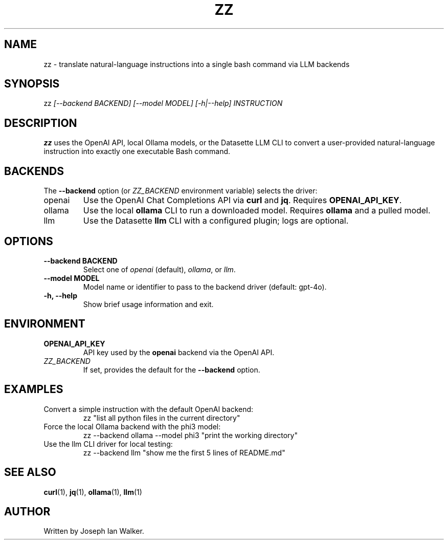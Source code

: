 ." Manpage for zz
.TH ZZ 1 "2025-06-19" "0.1" "zz Manual"
.SH NAME
zz \- translate natural-language instructions into a single bash command via LLM backends
.SH SYNOPSIS
.RI zz " [--backend BACKEND] [--model MODEL] [-h|--help] INSTRUCTION"
.SH DESCRIPTION
.B zz
uses the OpenAI API, local Ollama models, or the Datasette LLM CLI to convert a user-provided
natural-language instruction into exactly one executable Bash command.
.SH BACKENDS
The \fB--backend\fR option (or \fIZZ_BACKEND\fR environment variable) selects the driver:
.TP
openai
Use the OpenAI Chat Completions API via \fBcurl\fR and \fBjq\fR. Requires \fBOPENAI_API_KEY\fR.
.TP
ollama
Use the local \fBollama\fR CLI to run a downloaded model. Requires \fBollama\fR and a pulled model.
.TP
llm
Use the Datasette \fBllm\fR CLI with a configured plugin; logs are optional.
.SH OPTIONS
.TP
\fB--backend BACKEND\fR
Select one of \fIopenai\fR (default), \fIollama\fR, or \fIllm\fR.
.TP
\fB--model MODEL\fR
Model name or identifier to pass to the backend driver (default: gpt-4o).
.TP
\fB-h, --help\fR
Show brief usage information and exit.
.SH ENVIRONMENT
.TP
\fBOPENAI_API_KEY\fR
API key used by the \fBopenai\fR backend via the OpenAI API.
.TP
\fIZZ_BACKEND\fR
If set, provides the default for the \fB--backend\fR option.
.SH EXAMPLES
.TP
Convert a simple instruction with the default OpenAI backend:
.B
  zz "list all python files in the current directory"
.TP
Force the local Ollama backend with the phi3 model:
.B
  zz --backend ollama --model phi3 "print the working directory"
.TP
Use the llm CLI driver for local testing:
.B
  zz --backend llm "show me the first 5 lines of README.md"
.SH SEE ALSO
.BR curl (1),
.BR jq (1),
.BR ollama (1),
.BR llm (1)
.SH AUTHOR
Written by Joseph Ian Walker.